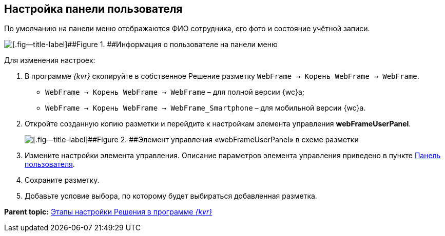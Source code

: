 
== Настройка панели пользователя

По умолчанию на панели меню отображаются ФИО сотрудника, его фото и состояние учётной записи.

image::userpanel.png[[.fig--title-label]##Figure 1. ##Информация о пользователе на панели меню]

Для изменения настроек:

. В программе _{kvr}_ скопируйте в собственное Решение разметку [.ph .filepath]`WebFrame → Корень WebFrame → WebFrame`.
* [.ph .filepath]`WebFrame → Корень WebFrame → WebFrame` – для полной версии {wc}а;
* [.ph .filepath]`WebFrame → Корень WebFrame → WebFrame_Smartphone` – для мобильной версии {wc}а.
. Откройте созданную копию разметки и перейдите к настройкам элемента управления [.ph .uicontrol]*webFrameUserPanel*.
+
image::webFrameUserPanelInLayout.png[[.fig--title-label]##Figure 2. ##Элемент управления «webFrameUserPanel» в схеме разметки]
. Измените настройки элемента управления. Описание параметров элемента управления приведено в пункте xref:Control_webFrameUserPanel.adoc[Панель пользователя].
. Сохраните разметку.
. Добавьте условие выбора, по которому будет выбираться добавленная разметка.

*Parent topic:* xref:PracticeConfigSolution.adoc[Этапы настройки Решения в программе _{kvr}_]
